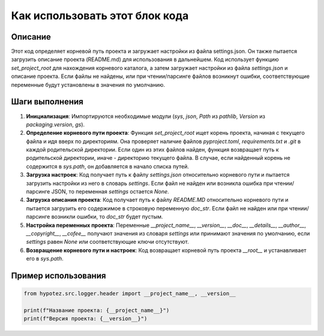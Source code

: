 Как использовать этот блок кода
=========================================================================================

Описание
-------------------------
Этот код определяет корневой путь проекта и загружает настройки из файла settings.json. Он также пытается загрузить описание проекта (README.md) для использования в дальнейшем.  Код использует функцию `set_project_root` для нахождения корневого каталога, а затем загружает настройки из файла `settings.json` и описание проекта.  Если файлы не найдены, или при чтении/парсинге файлов возникнут ошибки, соответствующие переменные будут установлены в значения по умолчанию.

Шаги выполнения
-------------------------
1. **Инициализация**: Импортируются необходимые модули (`sys`, `json`, `Path` из `pathlib`, `Version` из `packaging.version`, `gs`).
2. **Определение корневого пути проекта**: Функция `set_project_root` ищет корень проекта, начиная с текущего файла и идя вверх по директориям. Она проверяет наличие файлов `pyproject.toml`, `requirements.txt` и `.git` в каждой родительской директории. Если один из этих файлов найден, функция возвращает путь к родительской директории, иначе - директорию текущего файла.  В случае, если найденный корень не содержится в `sys.path`, он добавляется в начало списка путей.
3. **Загрузка настроек**: Код получает путь к файлу `settings.json` относительно корневого пути и пытается загрузить настройки из него в словарь `settings`. Если файл не найден или возникла ошибка при чтении/парсинге JSON, то переменная `settings` остается `None`.
4. **Загрузка описания проекта**: Код получает путь к файлу `README.MD` относительно корневого пути и пытается загрузить его содержимое в строковую переменную `doc_str`. Если файл не найден или при чтении/парсинге возникли ошибки, то `doc_str` будет пустым.
5. **Настройка переменных проекта**: Переменные `__project_name__`, `__version__`, `__doc__`, `__details__`, `__author__`, `__copyright__`, `__cofee__` получают значения из словаря `settings` или принимают значения по умолчанию, если `settings` равен `None` или соответствующие ключи отсутствуют.
6. **Возвращение корневого пути и настроек**: Код возвращает корневой путь проекта `__root__` и устанавливает его в `sys.path`.


Пример использования
-------------------------
.. code-block:: python

    from hypotez.src.logger.header import __project_name__, __version__

    print(f"Название проекта: {__project_name__}")
    print(f"Версия проекта: {__version__}")